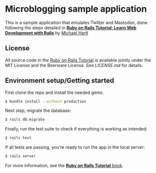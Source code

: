 * Microblogging sample application

This is a sample application that emulates Twitter and Mastodon, done
following the steps detailed in [[http://www.railstutorial.org/][*Ruby on Rails Tutorial: Learn Web Development with Rails*]]
by [[http://www.michaelhartl.com/][Michael Hartl]]

** License

All source code in the [[http://railstutorial.org/][Ruby on Rails Tutorial]]
is available jointly under the MIT License and the Beerware License. See
[[LICENSE.md][LICENSE.md]] for details.

** Environment setup/Getting started

First clone the repo and install the needed gems:
#+BEGIN_SRC sh
$ bundle install --without production
#+END_SRC

Next step, migrate the database:
#+BEGIN_SRC sh
$ rails db:migrate
#+END_SRC

Finally, run the test suite to check if everything is working as intended:
#+BEGIN_SRC sh
$ rails test
#+END_SRC

If all tests are passing, you're ready to run the app in the local server:
#+BEGIN_SRC sh
$ rails server
#+END_SRC

For more information, see the [[http://www.railstutorial.org/book][*Ruby on Rails Tutorial* book]].
